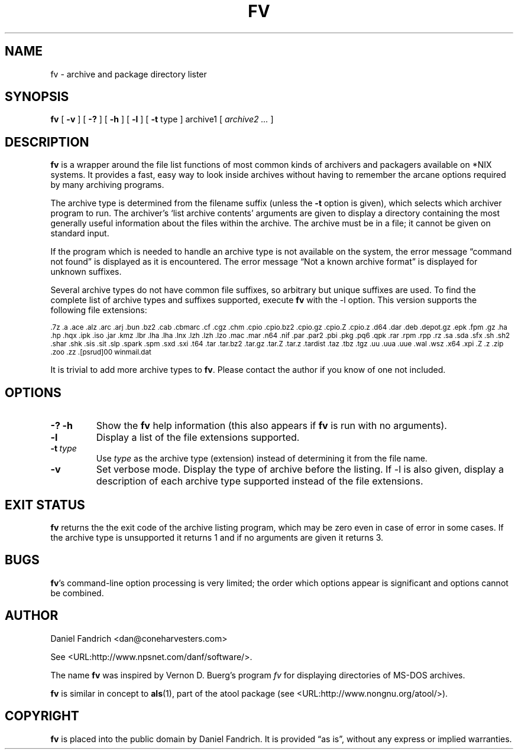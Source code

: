 .\" -*- nroff -*-
.TH FV 1 "21 Dec 2005" "fv Version 1.3"
.SH NAME
fv \- archive and package directory lister
.SH SYNOPSIS
.B fv
[
.B \-v
]
[
.B \-?
]
[
.B \-h
]
[
.B \-l
]
[
.B \-t 
type ]
archive1
[
.I archive2 ...
]
.SH DESCRIPTION
.B fv
is a wrapper around the file list functions of most common kinds of
archivers and packagers available on *NIX systems. It provides a fast,
easy way to look inside archives without having to remember the arcane
options required by many archiving programs.
.LP
The archive type is determined from the filename suffix (unless the
.B \-t
option is given), which selects which archiver program to run.
The archiver's `list archive contents' arguments are given to display
a directory containing the most generally useful information about the files
within the archive. The archive must be in a file; it cannot be given on
standard input.
.LP
If the program which is needed to handle an archive type is not available
on the system, the error message \(lqcommand not found\(rq is
displayed as it is encountered.  The error message \(lqNot a known
archive format\(rq is displayed for unknown suffixes.
.LP
Several archive types do not have common file suffixes, so arbitrary but
unique suffixes are used.  To find the complete list of archive types
and suffixes supported, execute
.B fv
with the \-l option.
This version supports the following file extensions:
.LP
.SM .7z .a .ace .alz .arc .arj .bun .bz2 .cab .cbmarc .cf .cgz .chm .cpio
.SM .cpio.bz2 .cpio.gz .cpio.Z .cpio.z .d64 .dar .deb .depot.gz .epk .fpm
.SM .gz .ha .hp .hqx .ipk .iso .jar .kmz .lbr .lha .lha .lnx .lzh .lzh .lzo
.SM .mac .mar .n64 .nif .par .par2 .pbi .pkg .pq6 .qpk .rar .rpm .rpp .rz
.SM .sa .sda .sfx .sh .sh2 .shar .shk .sis .sit .slp .spark .spm .sxd .sxi
.SM .t64 .tar .tar.bz2 .tar.gz .tar.Z .tar.z .tardist .taz .tbz .tgz .uu
.SM .uua .uue .wal .wsz .x64 .xpi .Z .z .zip .zoo .zz .[psrud]00 winmail.dat
.LP
It is trivial to add more archive types to
.BR fv .
Please contact the author if you know of one not included.
.\" ---------------------------------------------------------------------------
.SH OPTIONS
.TP
.B "\-? \-h"
Show the
.B fv
help information (this also appears if
.B fv
is run with no arguments).
.TP
.B \-l
Display a list of the file extensions supported.
.TP
.BI \-t \ type
Use
.I type
as the archive type (extension) instead of determining it from the file name.
.TP
.B \-v
Set verbose mode. Display the type of archive before the listing.  If \-l is
also given, display a description of each archive type supported instead of
the file extensions.
.\" ---------------------------------------------------------------------------
.SH "EXIT STATUS"
.B fv
returns the the exit code of the archive listing program, which may be zero
even in case of error in some cases.  If the archive type is unsupported
it returns 1 and if no arguments are given it returns 3.
.\" ---------------------------------------------------------------------------
.SH BUGS
.BR fv 's
command-line option processing is very limited; the order which options appear
is significant and options cannot be combined.
.\" ---------------------------------------------------------------------------
.SH AUTHOR
Daniel Fandrich <dan@coneharvesters.com>
.LP
See <URL:http://www.npsnet.com/danf/software/>.
.LP
The name
.B fv
was inspired by Vernon D. Buerg's program 
.I fv
for displaying directories of MS-DOS archives.
.LP
.B fv
is similar in concept to
.BR als (1),
part of the atool package
(see <URL:http://www.nongnu.org/atool/>).
.\" ---------------------------------------------------------------------------
.SH COPYRIGHT
.B fv
is placed into the public domain by Daniel Fandrich.
It is provided \(lqas is\(rq, without any express or implied warranties.
